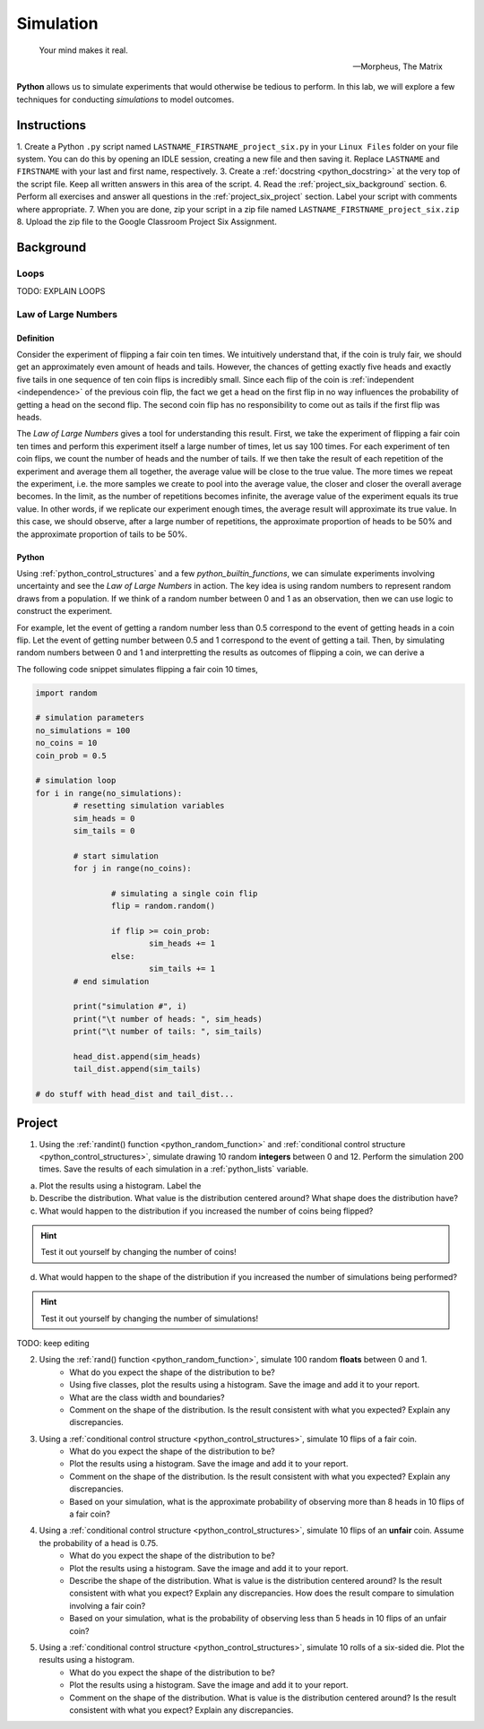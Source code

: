.. _project_six:

==========
Simulation
==========

.. epigraph:: 
	Your mind makes it real.

	-- Morpheus, The Matrix

**Python** allows us to simulate experiments that would otherwise be tedious to perform. In this lab, we will explore a few techniques for conducting *simulations* to model outcomes.

Instructions
============

1. Create a Python ``.py`` script named ``LASTNAME_FIRSTNAME_project_six.py`` in your ``Linux Files`` folder on your file system. You can do this by opening an IDLE session, creating a new file and then saving it. Replace ``LASTNAME`` and ``FIRSTNAME`` with your last and first name, respectively.
3. Create a :ref:`docstring <python_docstring>` at the very top of the script file. Keep all written answers in this area of the script.
4. Read the :ref:`project_six_background` section.
6. Perform all exercises and answer all questions in the :ref:`project_six_project` section. Label your script with comments where appropriate.
7. When you are done, zip your script in a zip file named ``LASTNAME_FIRSTNAME_project_six.zip``
8. Upload the zip file to the Google Classroom Project Six Assignment.


.. _project_six_background:

Background
==========

Loops
-----

TODO: EXPLAIN LOOPS

Law of Large Numbers
--------------------

Definition
**********

Consider the experiment of flipping a fair coin ten times. We intuitively understand that, if the coin is truly fair, we should get an approximately even amount of heads and tails. However, the chances of getting exactly five heads and exactly five tails in one sequence of ten coin flips is incredibly small. Since each flip of the coin is :ref:`independent <independence>` of the previous coin flip, the fact we get a head on the first flip in no way influences the probability of getting a head on the second flip. The second coin flip has no responsibility to come out as tails if the first flip was heads.

The *Law of Large Numbers* gives a tool for understanding this result. First, we take the experiment of flipping a fair coin ten times and perform this experiment itself a large number of times, let us say 100 times. For each experiment of ten coin flips, we count the number of heads and the number of tails. If we then take the result of each repetition of the experiment and average them all together, the average value will be close to the true value. The more times we repeat the experiment, i.e. the more samples we create to pool into the average value, the closer and closer the overall average becomes. In the limit, as the number of repetitions becomes infinite, the average value of the experiment equals its true value. In other words, if we replicate our experiment enough times, the average result will approximate its true value. In this case, we should observe, after a large number of repetitions, the approximate proportion of heads to be 50% and the approximate proportion of tails to be 50%.

Python
******

Using :ref:`python_control_structures` and a few `python_builtin_functions`, we can simulate experiments involving uncertainty and see the *Law of Large Numbers* in action. The key idea is using random numbers to represent random draws from a population. If we think of a random number between 0 and 1 as an observation, then we can use logic to construct the experiment. 

For example, let the event of getting a random number less than 0.5 correspond to the event of getting heads in a coin flip. Let the event of getting number between 0.5 and 1 correspond to the event of getting a tail. Then, by simulating random numbers between 0 and 1 and interpretting the results as outcomes of flipping a coin, we can derive a 

The following code snippet simulates flipping a fair coin 10 times,

.. code:: python

	import random

	# simulation parameters
	no_simulations = 100
	no_coins = 10
	coin_prob = 0.5

	# simulation loop
	for i in range(no_simulations):
	    	# resetting simulation variables
		sim_heads = 0
		sim_tails = 0
		
		# start simulation
		for j in range(no_coins):
		
			# simulating a single coin flip
			flip = random.random()

			if flip >= coin_prob:
				sim_heads += 1
			else:
				sim_tails += 1 
		# end simulation
				
		print("simulation #", i)
		print("\t number of heads: ", sim_heads)
		print("\t number of tails: ", sim_tails)
		
		head_dist.append(sim_heads)
		tail_dist.append(sim_tails) 
	
	# do stuff with head_dist and tail_dist...

.. _project_six_project:

Project
=======

1. Using the :ref:`randint() function <python_random_function>` and :ref:`conditional control structure <python_control_structures>`, simulate drawing 10 random **integers** between 0 and 12. Perform the simulation 200 times. Save the results of each simulation in a :ref:`python_lists` variable. 

a. Plot the results using a histogram. Label the 

b. Describe the distribution. What value is the distribution centered around? What shape does the distribution have?

c. What would happen to the distribution if you increased the number of coins being flipped? 

.. hint::

	Test it out yourself by changing the number of coins!

d. What would happen to the shape of the distribution if you increased the number of simulations being performed? 
    
.. hint::

	Test it out yourself by changing the number of simulations!

TODO: keep editing

2. Using the :ref:`rand() function <python_random_function>`, simulate 100 random **floats** between 0 and 1.
    - What do you expect the shape of the distribution to be? 
    - Using five classes, plot the results using a histogram. Save the image and add it to your report. 
    - What are the class width and boundaries?
    - Comment on the shape of the distribution. Is the result consistent with what you expected? Explain any discrepancies.

3. Using a :ref:`conditional control structure <python_control_structures>`, simulate 10 flips of a fair coin. 
    - What do you expect the shape of the distribution to be? 
    - Plot the results using a histogram. Save the image and add it to your report.
    - Comment on the shape of the distribution. Is the result consistent with what you expected? Explain any discrepancies. 
    - Based on your simulation, what is the approximate probability of observing more than 8 heads in 10 flips of a fair coin?

4. Using a :ref:`conditional control structure <python_control_structures>`, simulate 10 flips of an **unfair** coin. Assume the probability of a head is 0.75. 
    - What do you expect the shape of the distribution to be? 
    - Plot the results using a histogram. Save the image and add it to your report.
    - Describe the shape of the distribution. What is value is the distribution centered around? Is the result consistent with what you expect? Explain any discrepancies. How does the result compare to simulation involving a fair coin?
    - Based on your simulation, what is the probability of observing less than 5 heads in 10 flips of an unfair coin? 

5. Using a :ref:`conditional control structure <python_control_structures>`, simulate 10 rolls of a six-sided die. Plot the results using a histogram. 
    - What do you expect the shape of the distribution to be? 
    - Plot the results using a histogram. Save the image and add it to your report.
    - Comment on the shape of the distribution. What is value is the distribution centered around? Is the result consistent with what you expect? Explain any discrepancies. 

